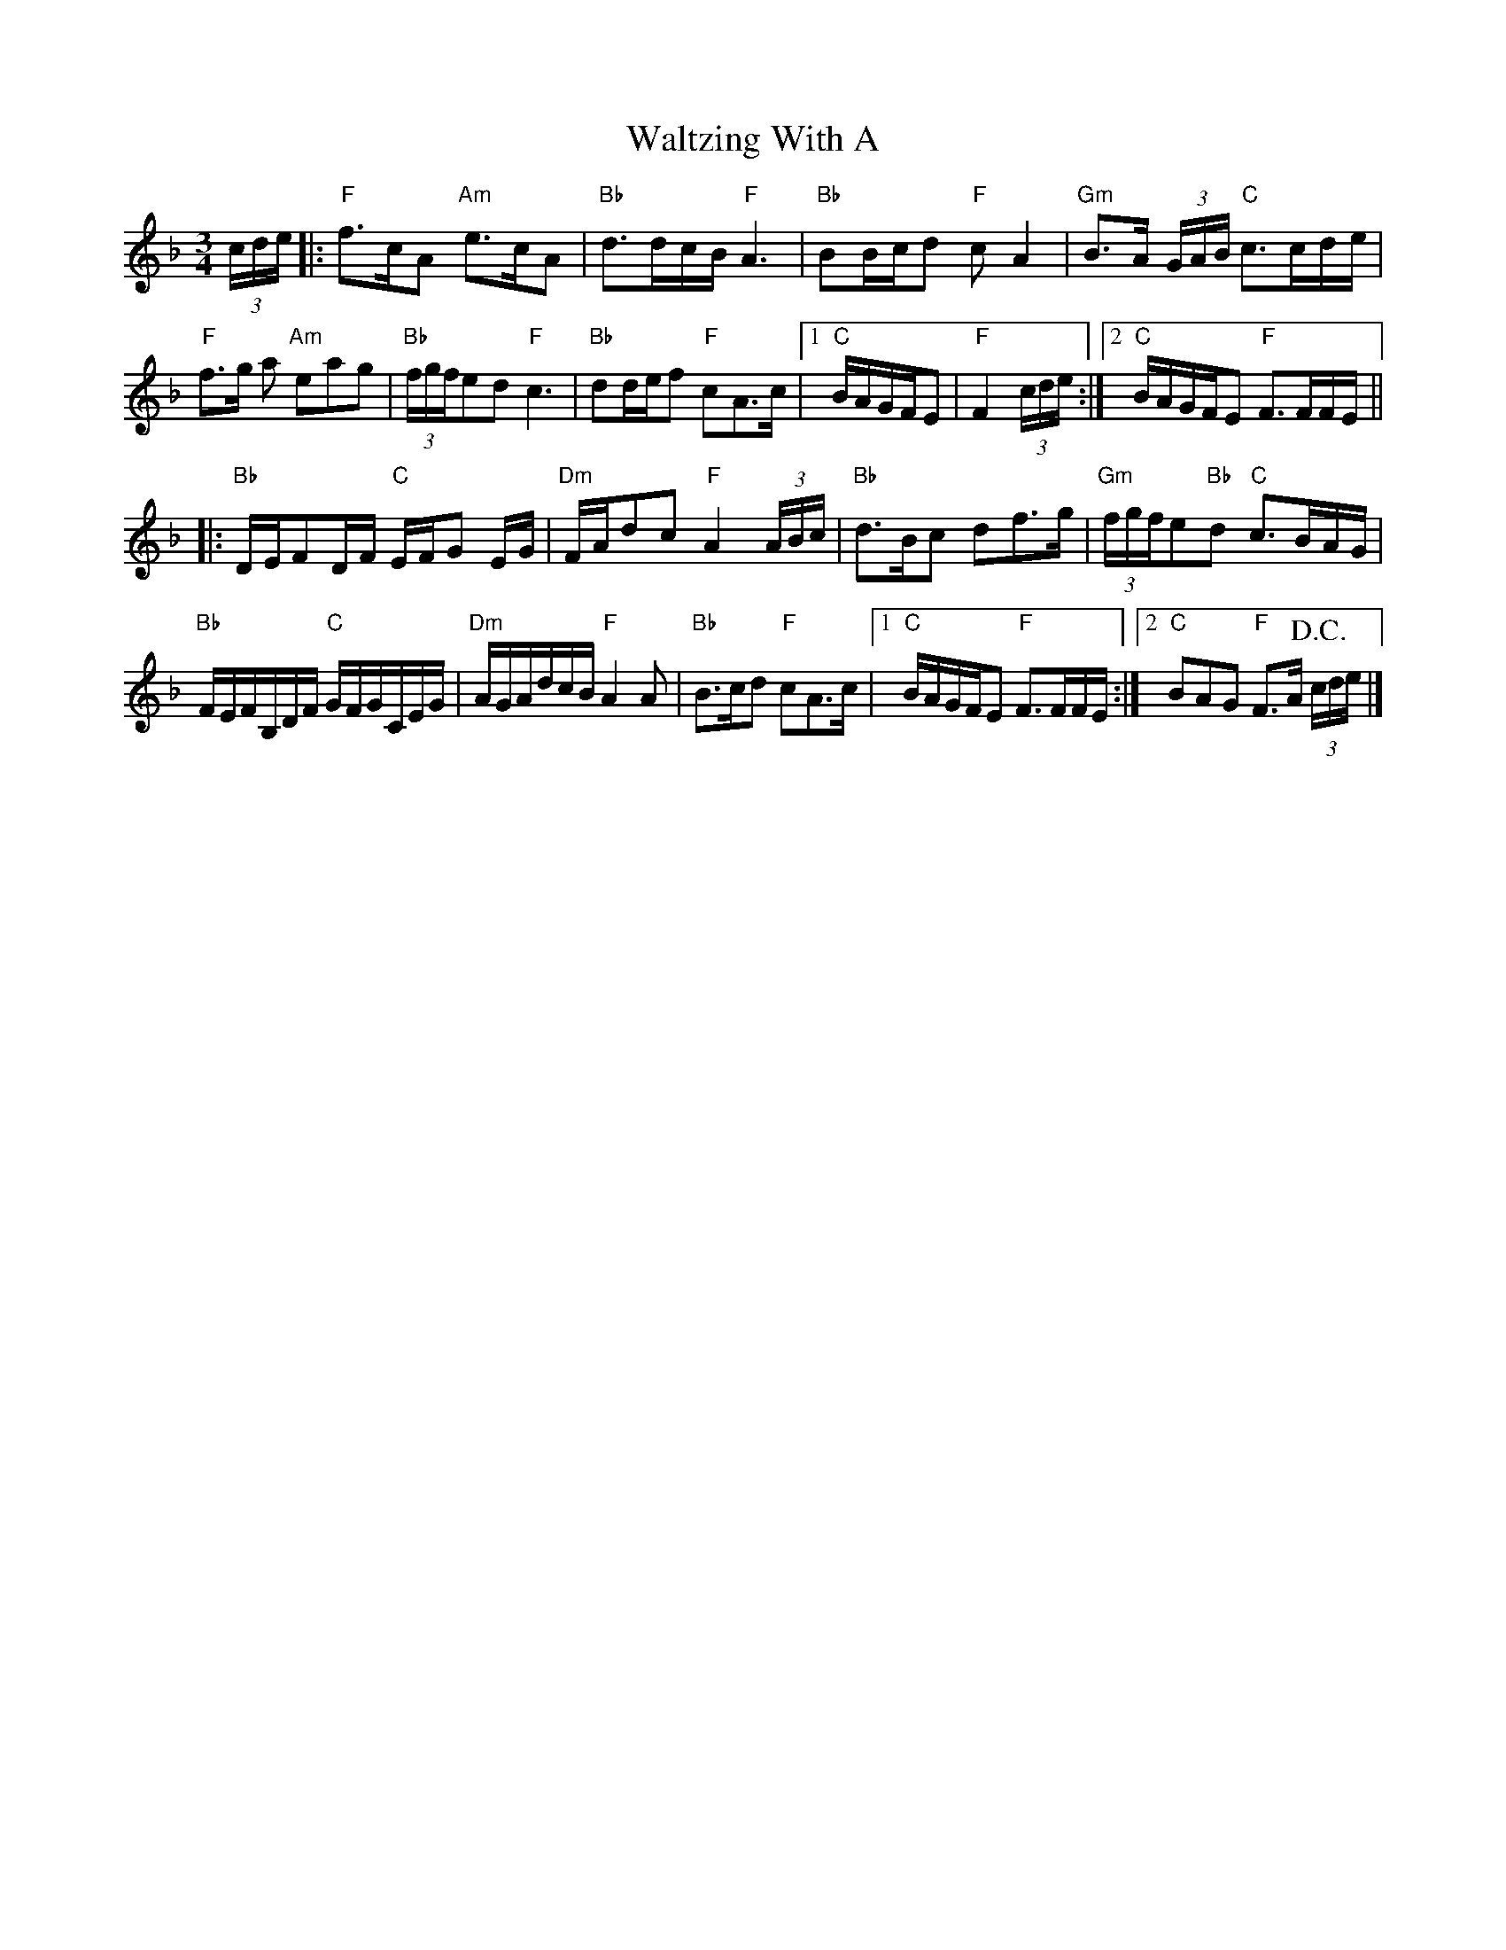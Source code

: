 X: 1
T: Waltzing With A
Z: Dave Marcus
S: https://thesession.org/tunes/14055#setting25525
R: waltz
M: 3/4
L: 1/8
K: Fmaj
(3c/2d/2e/2\|:"F"f>cA "Am"e>cA | "Bb"d>dc/2B/2 "F"A3 | "Bb"BB/2c/2d "F"cA2 | "Gm"B>A (3G/2A/2B/2 "C"c>cd/e/ |
"F"f>g a "Am"eag | "Bb"(3f/g/f/ed "F"c3 | "Bb"dd/2e/2f "F"cA>c |1 "C"B/2A/2G/F/E |"F"F2 (3c/2d/2e/2:|2 "C"B/2A/2G/F/E "F"F>FF/2E/2\||
|:"Bb"D/2E/2FD/2F/2 "C"E/2F/2G E/2G/2 | "Dm"F/2A/2dc "F"A2(3A/B/c/ | "Bb"d>Bc df>g|"Gm" (3f/g/f/e"Bb"d "C"c>BA/G/ |
"Bb"F/2E/2F/2B,/2D/2F/2 "C"G/2F/2G/2C/2E/2G/2 | "Dm"A/2G/2A/2d/2c/2B/2 "F"A2 A|"Bb"B>cd "F"cA>c |1"C"B/2A/2G/F/E "F"F>FF/2E/2 :|2 "C"BAG "F"F>A !D.C.!(3c/2d/2e/2 |]
